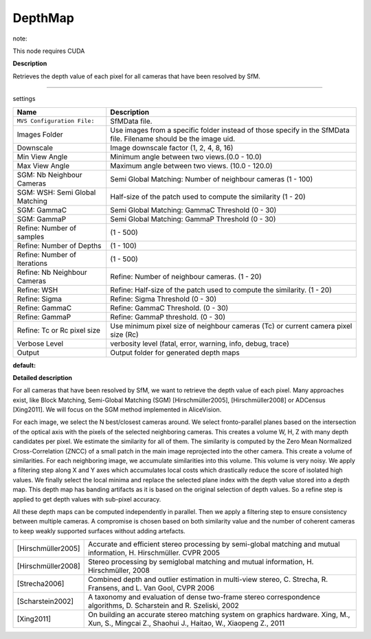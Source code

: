 DepthMap
========

note::

This node requires CUDA

**Description**

Retrieves the depth value of each pixel for all cameras that have been resolved by SfM.

--------------

settings

============================== =================================================================================================================
Name                           Description
============================== =================================================================================================================
``MVS Configuration File:``    SfMData file.
Images Folder                  Use images from a specific folder instead of those specify in the SfMData file. Filename should be the image uid.
Downscale                      Image downscale factor (1, 2, 4, 8, 16)
Min View Angle                 Minimum angle between two views.(0.0 - 10.0)
Max View Angle                 Maximum angle between two views. (10.0 - 120.0)
SGM: Nb Neighbour Cameras      Semi Global Matching: Number of neighbour cameras (1 - 100)
SGM: WSH: Semi Global Matching Half-size of the patch used to compute the similarity (1 - 20)
SGM: GammaC                    Semi Global Matching: GammaC Threshold (0 - 30)
SGM: GammaP                    Semi Global Matching: GammaP Threshold (0 - 30)
Refine: Number of samples      (1 - 500)
Refine: Number of Depths       (1 - 100)
Refine: Number of Iterations   (1 - 500)
Refine: Nb Neighbour Cameras   Refine: Number of neighbour cameras. (1 - 20)
Refine: WSH                    Refine: Half-size of the patch used to compute the similarity. (1 - 20)
Refine: Sigma                  Refine: Sigma Threshold (0 - 30)
Refine: GammaC                 Refine: GammaC Threshold. (0 - 30)
Refine: GammaP                 Refine: GammaP threshold. (0 - 30)
Refine: Tc or Rc pixel size    Use minimum pixel size of neighbour cameras (Tc) or current camera pixel size (Rc)
Verbose Level                  verbosity level (fatal, error, warning, info, debug, trace)
Output                         Output folder for generated depth maps
============================== =================================================================================================================

**default:**

|image0|

.. |image0| image:: depth-map.jpg
   :target: depth-map.jpg

**Detailed description**

For all cameras that have been resolved by SfM, we want to retrieve the depth value of each pixel. Many approaches exist, like Block Matching, Semi-Global Matching (SGM) [Hirschmüller2005], [Hirschmüller2008] or ADCensus [Xing2011]. We will focus on the SGM method implemented in AliceVision.

For each image, we select the N best/closest cameras around. We select fronto-parallel planes based on the intersection of the optical axis with the pixels of the selected neighboring cameras. This creates a volume W, H, Z with many depth candidates per pixel. We estimate the similarity for all of them. The similarity is computed by the Zero Mean Normalized Cross-Correlation (ZNCC) of a small patch in the main image reprojected into the other camera. This create a volume of similarities. For each neighboring image, we accumulate similarities into this volume. This volume is very noisy. We apply a filtering step along X and Y axes which accumulates local costs which drastically reduce the score of isolated high values. We finally select the local minima and replace the selected plane index with the depth value stored into a depth map. This depth map has banding artifacts as it is based on the original selection of depth values. So a refine step is applied to get depth values with sub-pixel accuracy.

All these depth maps can be computed independently in parallel. Then we apply a filtering step to ensure consistency between multiple cameras. A compromise is chosen based on both similarity value and the number of coherent cameras to keep weakly supported surfaces without adding artefacts.

================== =============================================================================================================================================
[Hirschmüller2005] Accurate and efficient stereo processing by semi-global matching and mutual information, H. Hirschmüller. CVPR 2005
[Hirschmüller2008] Stereo processing by semiglobal matching and mutual information, H. Hirschmüller, 2008
[Strecha2006]      Combined depth and outlier estimation in multi-view stereo, C. Strecha, R. Fransens, and L. Van Gool, CVPR 2006
[Scharstein2002]   A taxonomy and evaluation of dense two-frame stereo correspondence algorithms, D. Scharstein and R. Szeliski, 2002
[Xing2011]         On building an accurate stereo matching system on graphics hardware. Xing, M., Xun, S., Mingcai Z., Shaohui J., Haitao, W., Xiaopeng Z., 2011
================== =============================================================================================================================================

